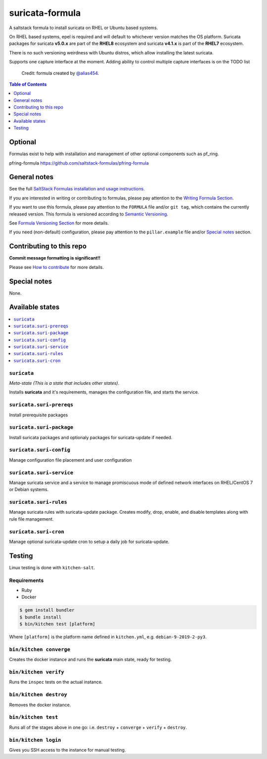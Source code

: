 .. _readme:

suricata-formula
================

|img_travis| |img_sr|

.. |img_travis| image:: https://travis-ci.com/saltstack-formulas/suricata-formula.svg?branch=master
   :alt: Travis CI Build Status
   :scale: 100%
   :target: https://travis-ci.com/saltstack-formulas/suricata-formula
.. |img_sr| image:: https://img.shields.io/badge/%20%20%F0%9F%93%A6%F0%9F%9A%80-semantic--release-e10079.svg
   :alt: Semantic Release
   :scale: 100%
   :target: https://github.com/semantic-release/semantic-release

A saltstack formula to install suricata on RHEL or Ubuntu based systems.

On RHEL based systems, epel is required and will default to whichever version matches the OS platform.
Suricata packages for suricata **v5.0.x** are part of the **RHEL8** ecosystem and suricata **v4.1.x** is part of the **RHEL7** ecosystem.

There is no such versioning weirdness with Ubuntu distros, which allow installing the latest suricata.

Supports one capture interface at the moment. Adding ability to control multiple capture interfaces is on the TODO list

   Credit: formula created by `@alias454 <https://github.com/alias454>`_.

.. contents:: **Table of Contents**
   :depth: 1

Optional
--------

Formulas exist to help with installation and management of
other optional components such as pf_ring.

pfring-formula
https://github.com/saltstack-formulas/pfring-formula

General notes
-------------

See the full `SaltStack Formulas installation and usage instructions
<https://docs.saltstack.com/en/latest/topics/development/conventions/formulas.html>`_.

If you are interested in writing or contributing to formulas, please pay attention to the `Writing Formula Section
<https://docs.saltstack.com/en/latest/topics/development/conventions/formulas.html#writing-formulas>`_.

If you want to use this formula, please pay attention to the ``FORMULA`` file and/or ``git tag``,
which contains the currently released version. This formula is versioned according to `Semantic Versioning <http://semver.org/>`_.

See `Formula Versioning Section <https://docs.saltstack.com/en/latest/topics/development/conventions/formulas.html#versioning>`_ for more details.

If you need (non-default) configuration, please pay attention to the ``pillar.example`` file and/or `Special notes`_ section.

Contributing to this repo
-------------------------

**Commit message formatting is significant!!**

Please see `How to contribute <https://github.com/saltstack-formulas/.github/blob/master/CONTRIBUTING.rst>`_ for more details.

Special notes
-------------

None.

Available states
----------------

.. contents::
   :local:

``suricata``
^^^^^^^^^^^^
*Meta-state (This is a state that includes other states)*.

Installs **suricata** and it's requirements, manages the configuration file, and starts the service.

``suricata.suri-prereqs``
^^^^^^^^^^^^^^^^^^^^^^^^^
Install prerequisite packages

``suricata.suri-package``
^^^^^^^^^^^^^^^^^^^^^^^^^
Install suricata packages and optionaly packages for suricata-update if needed.

``suricata.suri-config``
^^^^^^^^^^^^^^^^^^^^^^^^
Manage configuration file placement and user configuration

``suricata.suri-service``
^^^^^^^^^^^^^^^^^^^^^^^^^
Manage suricata service and a service to manage promiscuous mode of defined network interfaces on RHEL/CentOS 7 or Debian systems.

``suricata.suri-rules``
^^^^^^^^^^^^^^^^^^^^^^^
Manage suricata rules with suricata-update package. Creates modify, drop, enable, and disable templates along with rule file management.

``suricata.suri-cron``
^^^^^^^^^^^^^^^^^^^^^^
Manage optional suricata-update cron to setup a daily job for suricata-update.

Testing
-------

Linux testing is done with ``kitchen-salt``.

Requirements
^^^^^^^^^^^^

* Ruby
* Docker

.. code-block:: bash

   $ gem install bundler
   $ bundle install
   $ bin/kitchen test [platform]

Where ``[platform]`` is the platform name defined in ``kitchen.yml``,
e.g. ``debian-9-2019-2-py3``.

``bin/kitchen converge``
^^^^^^^^^^^^^^^^^^^^^^^^

Creates the docker instance and runs the **suricata** main state, ready for testing.

``bin/kitchen verify``
^^^^^^^^^^^^^^^^^^^^^^

Runs the ``inspec`` tests on the actual instance.

``bin/kitchen destroy``
^^^^^^^^^^^^^^^^^^^^^^^

Removes the docker instance.

``bin/kitchen test``
^^^^^^^^^^^^^^^^^^^^

Runs all of the stages above in one go: i.e. ``destroy`` + ``converge`` + ``verify`` + ``destroy``.

``bin/kitchen login``
^^^^^^^^^^^^^^^^^^^^^

Gives you SSH access to the instance for manual testing.

